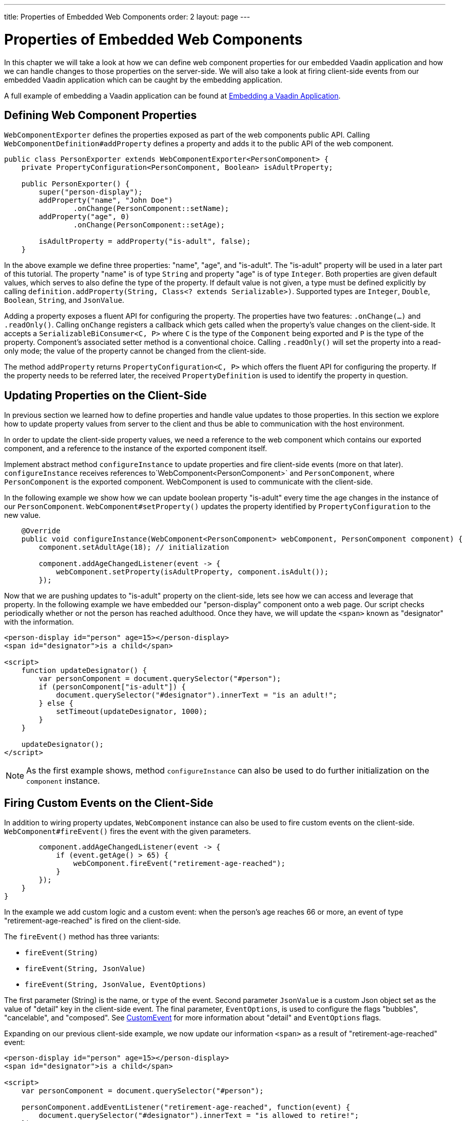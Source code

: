 ---
title: Properties of Embedded Web Components
order: 2
layout: page
---

= Properties of Embedded Web Components
In this chapter we will take a look at how we can define web component
properties for our embedded Vaadin application and how we can handle changes
to those properties on the server-side. We will also take a look at firing
client-side events from our embedded Vaadin application which can be caught by
the embedding application.

A full example of embedding a Vaadin application can be found at
<<tutorial-webcomponent-exporter#,Embedding a Vaadin Application>>.

== Defining Web Component Properties
`WebComponentExporter` defines the properties exposed as part of the web
components public API. Calling `WebComponentDefinition#addProperty` defines
a property and adds it to the public API of the web component.

[source, java]
----
public class PersonExporter extends WebComponentExporter<PersonComponent> {
    private PropertyConfiguration<PersonComponent, Boolean> isAdultProperty;

    public PersonExporter() {
        super("person-display");
        addProperty("name", "John Doe")
                .onChange(PersonComponent::setName);
        addProperty("age", 0)
                .onChange(PersonComponent::setAge);

        isAdultProperty = addProperty("is-adult", false);
    }
----

In the above example we define three properties: "name", "age", and
"is-adult". The "is-adult" property will be used in a later part of this
tutorial. The property "name" is of type `String` and property "age" is of
type `Integer`. Both properties are given default values, which serves to
also define the type of the property. If default value is not given, a type
must be defined explicitly by calling `definition.addProperty(String, Class<?
extends Serializable>)`. Supported types are `Integer`, `Double`, `Boolean`,
`String`, and `JsonValue`.

Adding a property exposes a fluent API for configuring the property. The
properties have two features: `.onChange(...)` and `.readOnly()`. Calling
`onChange` registers a callback which gets called when the property's value
changes on the client-side. It accepts a `SerializableBiConsumer<C, P>` where
`C` is the type of the `Component` being exported and `P` is the type of the
property. Component's associated setter method is a conventional choice.
Calling `.readOnly()` will set the property into a read-only mode; the value
of the property cannot be changed from the client-side.

The method `addProperty` returns `PropertyConfiguration<C, P>` which offers the
fluent API for configuring the property. If the property needs to be referred
later, the received `PropertyDefinition` is used to identify the property in
question.

== Updating Properties on the Client-Side
In previous section we learned how to define properties and handle value
updates to those properties. In this section we explore how to update
property values from server to the client and thus be able to communication
with the host environment.

In order to update the client-side property values, we need a reference to
the web component which contains our exported component, and a reference to the
instance of the exported component itself.

Implement abstract method `configureInstance` to update properties and fire
client-side events (more on that later). `configureInstance` receives
references to`WebComponent<PersonComponent>` and `PersonComponent`, where
`PersonComponent` is the exported component. WebComponent is used to communicate
with the client-side.

In the following example we show how we can update boolean property
"is-adult" every time the age changes in the instance of our `PersonComponent`.
`WebComponent#setProperty()` updates the property identified by
`PropertyConfiguration` to the new value.

[source, java]
----
    @Override
    public void configureInstance(WebComponent<PersonComponent> webComponent, PersonComponent component) {
        component.setAdultAge(18); // initialization

        component.addAgeChangedListener(event -> {
            webComponent.setProperty(isAdultProperty, component.isAdult());
        });
----

Now that we are pushing updates to "is-adult" property on the client-side, lets
see how we can access and leverage that property. In the following example we
have embedded our "person-display" component onto a web page. Our script checks
periodically whether or not the person has reached adulthood. Once they have,
we will update the `<span>` known as "designator" with the information.

[source, html]
----
<person-display id="person" age=15></person-display>
<span id="designator">is a child</span>

<script>
    function updateDesignator() {
        var personComponent = document.querySelector("#person");
        if (personComponent["is-adult"]) {
            document.querySelector("#designator").innerText = "is an adult!";
        } else {
            setTimeout(updateDesignator, 1000);
        }
    }

    updateDesignator();
</script>
----

[NOTE]
As the first example shows, method `configureInstance` can also be used to do
further initialization on the `component` instance.

== Firing Custom Events on the Client-Side
In addition to wiring property updates, `WebComponent` instance can also be
used to fire custom events on the client-side. `WebComponent#fireEvent()`
fires the event with the given parameters.

[source, java]
----
        component.addAgeChangedListener(event -> {
            if (event.getAge() > 65) {
                webComponent.fireEvent("retirement-age-reached");
            }
        });
    }
}
----

In the example we add custom logic and a custom event: when the person's age
reaches 66 or more, an event of type "retirement-age-reached" is fired on
the client-side.

The `fireEvent()` method has three variants:

- `fireEvent(String)`
- `fireEvent(String, JsonValue)`
- `fireEvent(String, JsonValue, EventOptions)`

The first parameter (String) is the name, or `type` of the event. Second
parameter `JsonValue` is a custom Json object set as the value of "detail"
key in the client-side event. The final parameter, `EventOptions`, is used to
configure the flags "bubbles", "cancelable", and "composed". See
https://developer.mozilla.org/en-US/docs/Web/API/CustomEvent[CustomEvent] for
more information about "detail" and `EventOptions` flags.

Expanding on our previous client-side example, we now update our information
`<span>` as a result of "retirement-age-reached" event:

[source, html]
----
<person-display id="person" age=15></person-display>
<span id="designator">is a child</span>

<script>
    var personComponent = document.querySelector("#person");

    personComponent.addEventListener("retirement-age-reached", function(event) {
        document.querySelector("#designator").innerText = "is allowed to retire!";
    });
</script>
----
